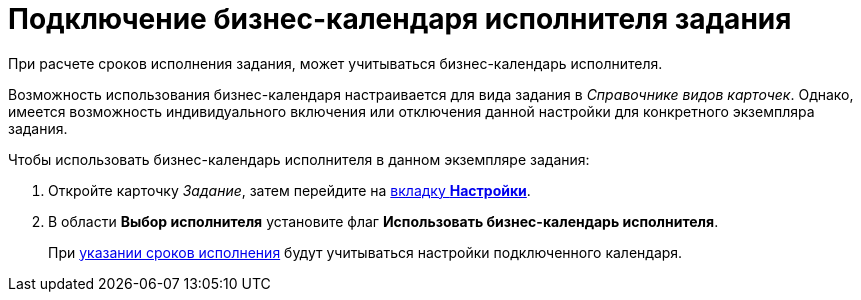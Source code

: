 = Подключение бизнес-календаря исполнителя задания

При расчете сроков исполнения задания, может учитываться бизнес-календарь исполнителя.

Возможность использования бизнес-календаря настраивается для вида задания в _Справочнике видов карточек_. Однако, имеется возможность индивидуального включения или отключения данной настройки для конкретного экземпляра задания.

.Чтобы использовать бизнес-календарь исполнителя в данном экземпляре задания:
. Откройте карточку _Задание_, затем перейдите на xref:task/card.adoc#settings-tab[вкладку *Настройки*].
. В области *Выбор исполнителя* установите флаг *Использовать бизнес-календарь исполнителя*.
+
При xref:task/Tcard_create_deadline.adoc[указании сроков исполнения] будут учитываться настройки подключенного календаря.
